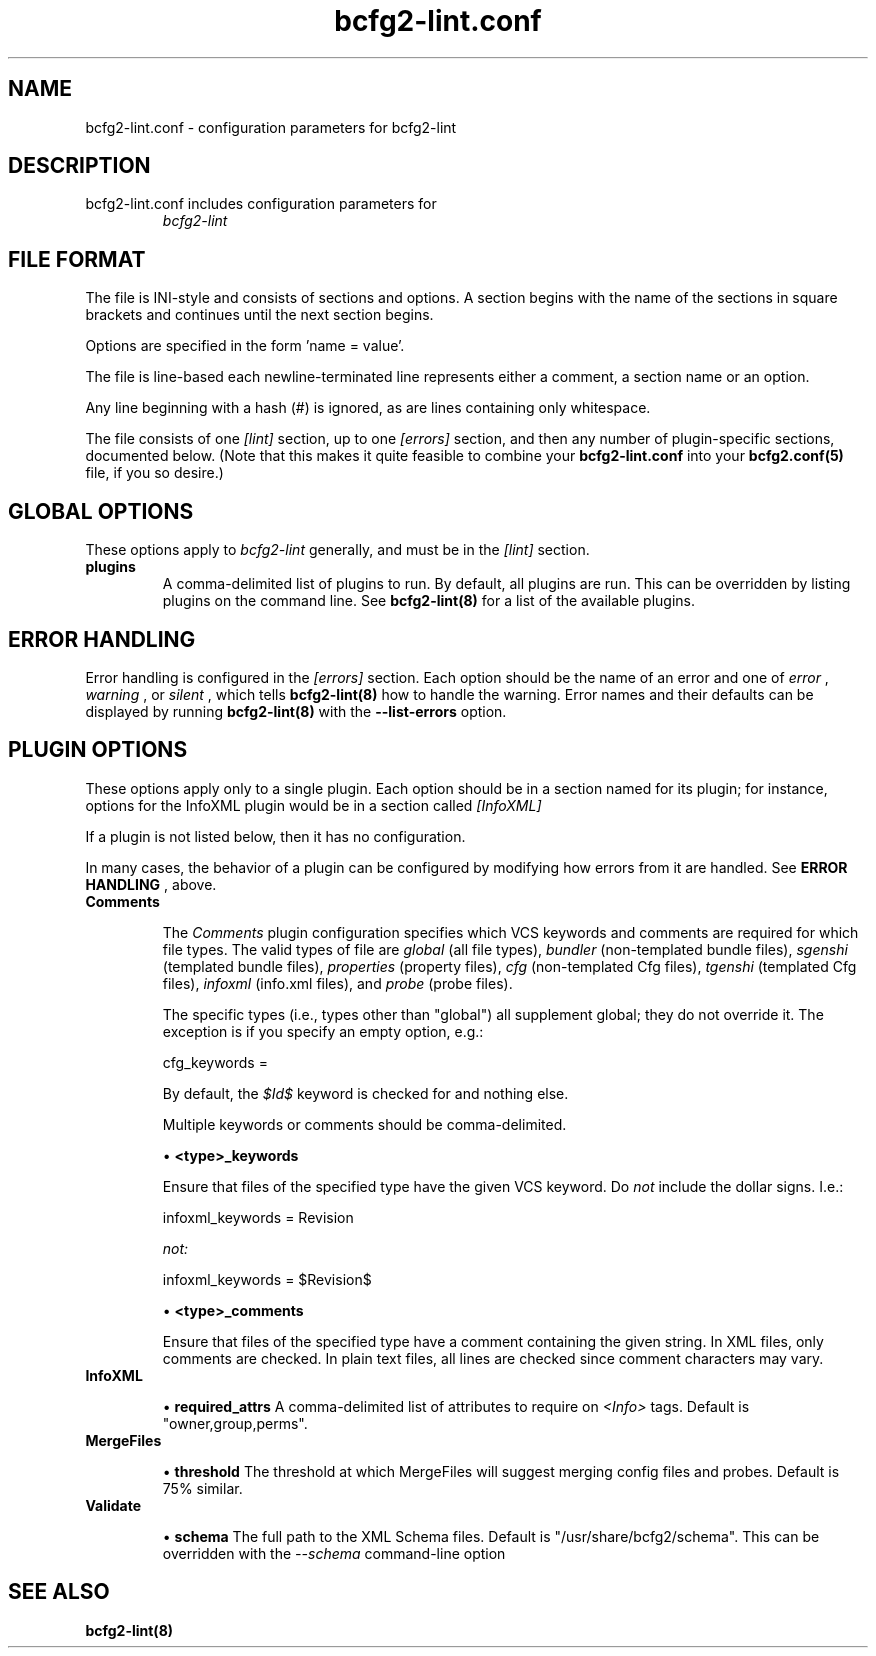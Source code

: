 .TH bcfg2-lint.conf 5

.SH NAME
bcfg2-lint.conf - configuration parameters for bcfg2-lint

.SH DESCRIPTION
.TP
bcfg2-lint.conf includes configuration parameters for
.I bcfg2-lint

.SH FILE FORMAT
The file is INI-style and consists of sections and options. A section
begins with the name of the sections in square brackets and continues
until the next section begins.

Options are specified in the form 'name = value'.

The file is line-based each newline-terminated line represents either
a comment, a section name or an option.

Any line beginning with a hash (#) is ignored, as are lines containing
only whitespace.

The file consists of one
.I [lint]
section, up to one
.I [errors]
section, and then any number of plugin-specific sections, documented below.  (Note that this makes it quite feasible to combine your
.B bcfg2-lint.conf
into your 
.B bcfg2.conf(5)
file, if you so desire.)

.SH GLOBAL OPTIONS
These options apply to
.I bcfg2-lint
generally, and must be in the
.I [lint]
section.

.TP
.BR plugins
A comma-delimited list of plugins to run.  By default, all plugins are
run.  This can be overridden by listing plugins on the command line.
See
.B bcfg2-lint(8)
for a list of the available plugins.

.SH ERROR HANDLING
Error handling is configured in the
.I [errors]
section.  Each option should be the name of an error and one of
.I "error"
,
.I "warning"
, or
.I "silent"
, which tells
.B bcfg2-lint(8)
how to handle the warning.  Error names and their defaults can be
displayed by running
.B bcfg2-lint(8)
with the
.B --list-errors
option.

.SH PLUGIN OPTIONS

These options apply only to a single plugin.  Each option should be in
a section named for its plugin; for instance, options for the InfoXML
plugin would be in a section called
.I [InfoXML]
.

If a plugin is not listed below, then it has no configuration.

In many cases, the behavior of a plugin can be configured by modifying
how errors from it are handled.  See
.B ERROR HANDLING
, above.

.TP
.BR Comments

The
.I Comments
plugin configuration specifies which VCS keywords and comments are
required for which file types.  The valid types of file are
.I "global"
(all file types),
.I "bundler"
(non-templated bundle files),
.I "sgenshi"
(templated bundle files),
.I "properties"
(property files),
.I "cfg"
(non-templated Cfg files),
.I "tgenshi"
(templated Cfg files),
.I "infoxml"
(info.xml files), and
.I "probe"
(probe files).

The specific types (i.e., types other than "global") all supplement
global; they do not override it.  The exception is if you specify an
empty option, e.g.:

.nf
cfg_keywords =
.fi

By default, the
.I $Id$
keyword is checked for and nothing else.

Multiple keywords or comments should be comma-delimited.

\(bu
.B <type>_keywords

Ensure that files of the specified type have the given VCS keyword.
Do
.I not
include the dollar signs.  I.e.:

.nf
infoxml_keywords = Revision
.fi

.I not:

.nf
infoxml_keywords = $Revision$
.fi

\(bu
.B <type>_comments

Ensure that files of the specified type have a comment containing the
given string.  In XML files, only comments are checked.  In plain text
files, all lines are checked since comment characters may vary.

.TP
.BR InfoXML

\(bu
.B required_attrs
A comma-delimited list of attributes to require on
.I <Info>
tags.  Default is "owner,group,perms".

.TP
.BR MergeFiles

\(bu
.B threshold
The threshold at which MergeFiles will suggest merging config files
and probes.  Default is 75% similar.

.TP
.BR Validate

\(bu
.B schema
The full path to the XML Schema files.  Default is
"/usr/share/bcfg2/schema".  This can be overridden with the
.I --schema
command-line option

.SH SEE ALSO
.BR bcfg2-lint(8)

